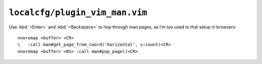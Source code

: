 ``localcfg/plugin_vim_man.vim``
===============================

Use :kbd:`<Enter>` and :kbd:`<Backspace>` to hop through man pages, as I’m too
used to that setup in browsers::

    nnoremap <buffer> <CR>
    \   :call man#get_page_from_cword('horizontal', v:count)<CR>
    nnoremap <buffer> <BS> :call man#pop_page()<CR>

